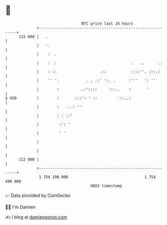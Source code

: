 * 👋

#+begin_example
                                     BTC price last 24 hours                    
                 +------------------------------------------------------------+ 
         115 000 |   .                                                        | 
                 |   '.                                                       | 
                 |    :  .                                                    | 
                 |    : .:                                 .   ..      ..     | 
                 |    : ::                   .::           ::::''. :::.:      | 
                 |    '' '.            . . .:' ':. .      :'''   ': ''        | 
                 |        :         ..:'::::     '::..    :       '           | 
   $ USD         |        :       :::': ' ::         '::..:                   | 
                 |        :   ...: ''                                         | 
                 |        : : ::'                                             | 
                 |         :': '                                              | 
                 |         ' '                                                | 
                 |                                                            | 
                 |                                                            | 
         112 000 |                                                            | 
                 +------------------------------------------------------------+ 
                  1 754 390 000                                  1 754 490 000  
                                         UNIX timestamp                         
#+end_example
📈 Data provided by CoinGecko

🧑‍💻 I'm Damien

✍️ I blog at [[https://www.damiengonot.com][damiengonot.com]]
